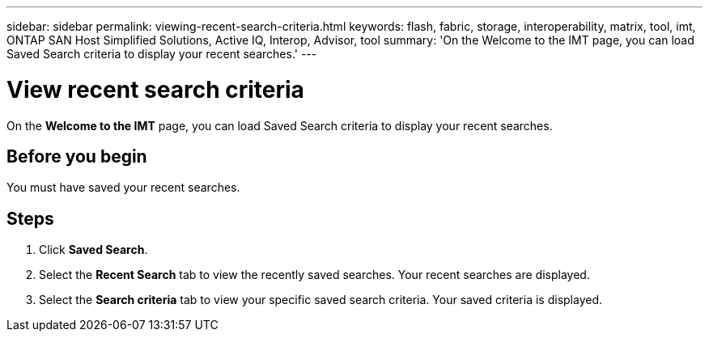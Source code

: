 ---
sidebar: sidebar
permalink: viewing-recent-search-criteria.html
keywords: flash, fabric, storage, interoperability, matrix, tool, imt, ONTAP SAN Host Simplified Solutions, Active IQ, Interop, Advisor, tool
summary:  'On the Welcome to the IMT page, you can load Saved Search criteria to display your recent searches.'
---

= View recent search criteria
:icons: font
:imagesdir: ./media/

[.lead]
On the *Welcome to the IMT* page, you can load Saved Search criteria to display your recent searches.

== Before you begin

You must have saved your recent searches.

== Steps

. Click *Saved Search*.
. Select the *Recent Search* tab to view the recently saved searches.
Your recent searches are displayed.
. Select the *Search criteria* tab to view your specific saved search criteria.
Your saved criteria is displayed.
